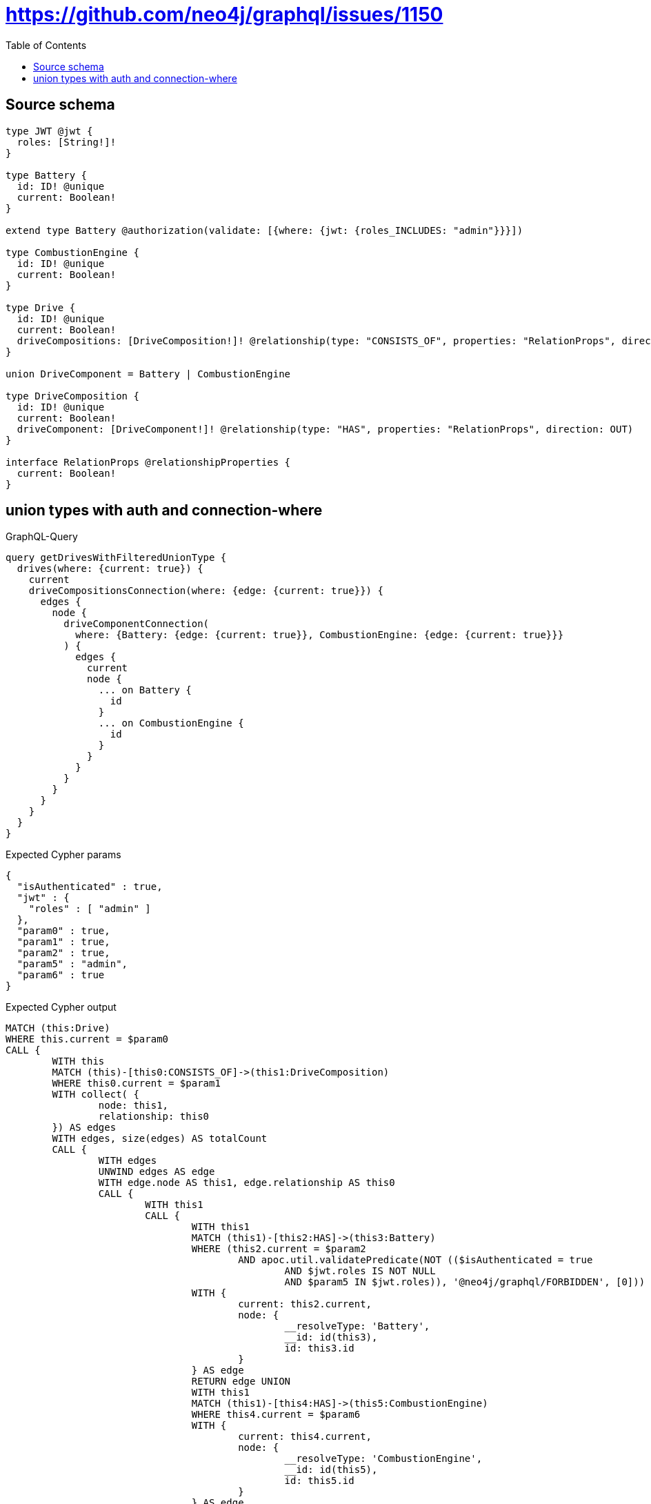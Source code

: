 :toc:

= https://github.com/neo4j/graphql/issues/1150

== Source schema

[source,graphql,schema=true]
----
type JWT @jwt {
  roles: [String!]!
}

type Battery {
  id: ID! @unique
  current: Boolean!
}

extend type Battery @authorization(validate: [{where: {jwt: {roles_INCLUDES: "admin"}}}])

type CombustionEngine {
  id: ID! @unique
  current: Boolean!
}

type Drive {
  id: ID! @unique
  current: Boolean!
  driveCompositions: [DriveComposition!]! @relationship(type: "CONSISTS_OF", properties: "RelationProps", direction: OUT)
}

union DriveComponent = Battery | CombustionEngine

type DriveComposition {
  id: ID! @unique
  current: Boolean!
  driveComponent: [DriveComponent!]! @relationship(type: "HAS", properties: "RelationProps", direction: OUT)
}

interface RelationProps @relationshipProperties {
  current: Boolean!
}
----
== union types with auth and connection-where

.GraphQL-Query
[source,graphql]
----
query getDrivesWithFilteredUnionType {
  drives(where: {current: true}) {
    current
    driveCompositionsConnection(where: {edge: {current: true}}) {
      edges {
        node {
          driveComponentConnection(
            where: {Battery: {edge: {current: true}}, CombustionEngine: {edge: {current: true}}}
          ) {
            edges {
              current
              node {
                ... on Battery {
                  id
                }
                ... on CombustionEngine {
                  id
                }
              }
            }
          }
        }
      }
    }
  }
}
----

.Expected Cypher params
[source,json]
----
{
  "isAuthenticated" : true,
  "jwt" : {
    "roles" : [ "admin" ]
  },
  "param0" : true,
  "param1" : true,
  "param2" : true,
  "param5" : "admin",
  "param6" : true
}
----

.Expected Cypher output
[source,cypher]
----
MATCH (this:Drive)
WHERE this.current = $param0
CALL {
	WITH this
	MATCH (this)-[this0:CONSISTS_OF]->(this1:DriveComposition)
	WHERE this0.current = $param1
	WITH collect( {
		node: this1,
		relationship: this0
	}) AS edges
	WITH edges, size(edges) AS totalCount
	CALL {
		WITH edges
		UNWIND edges AS edge
		WITH edge.node AS this1, edge.relationship AS this0
		CALL {
			WITH this1
			CALL {
				WITH this1
				MATCH (this1)-[this2:HAS]->(this3:Battery)
				WHERE (this2.current = $param2
					AND apoc.util.validatePredicate(NOT (($isAuthenticated = true
						AND $jwt.roles IS NOT NULL
						AND $param5 IN $jwt.roles)), '@neo4j/graphql/FORBIDDEN', [0]))
				WITH {
					current: this2.current,
					node: {
						__resolveType: 'Battery',
						__id: id(this3),
						id: this3.id
					}
				} AS edge
				RETURN edge UNION
				WITH this1
				MATCH (this1)-[this4:HAS]->(this5:CombustionEngine)
				WHERE this4.current = $param6
				WITH {
					current: this4.current,
					node: {
						__resolveType: 'CombustionEngine',
						__id: id(this5),
						id: this5.id
					}
				} AS edge
				RETURN edge
			}
			WITH collect(edge) AS edges
			WITH edges, size(edges) AS totalCount
			RETURN {
				edges: edges,
				totalCount: totalCount
			} AS var6
		}
		RETURN collect( {
			node: {
				driveComponentConnection: var6
			}
		}) AS var7
	}
	RETURN {
		edges: var7,
		totalCount: totalCount
	} AS var8
}
RETURN this {
	.current,
	driveCompositionsConnection: var8
} AS this
----

'''

